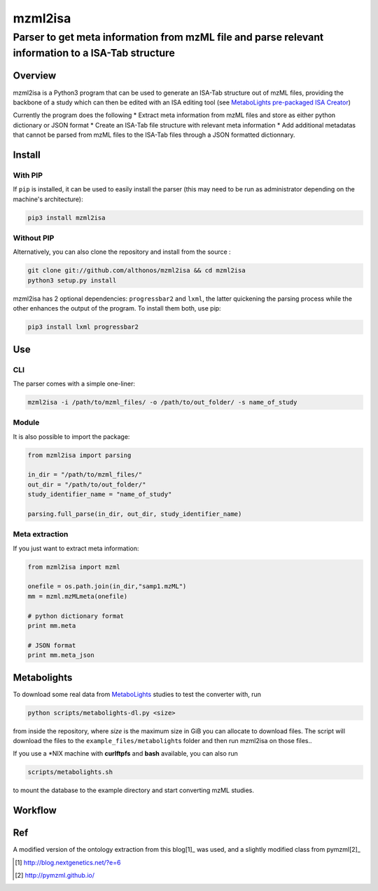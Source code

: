 mzml2isa
========

Parser to get meta information from mzML file and parse relevant information to a ISA-Tab structure
'''''''''''''''''''''''''''''''''''''''''''''''''''''''''''''''''''''''''''''''''''''''''''''''''''

|Version| |Py versions| |Build Status| |License|

Overview
--------

mzml2isa is a Python3 program that can be used to generate an ISA-Tab
structure out of mzML files, providing the backbone of a study which can
then be edited with an ISA editing tool (see `MetaboLights pre-packaged
ISA Creator <http://www.ebi.ac.uk/metabolights/>`__)

Currently the program does the following \* Extract meta information
from mzML files and store as either python dictionary or JSON format \*
Create an ISA-Tab file structure with relevant meta information \* Add
additional metadatas that cannot be parsed from mzML files to the
ISA-Tab files through a JSON formatted dictionnary.

Install
-------

With PIP
~~~~~~~~

If ``pip`` is installed, it can be used to easily install the parser
(this may need to be run as administrator depending on the machine's
architecture):

.. code:: bash

    pip3 install mzml2isa

Without PIP
~~~~~~~~~~~

Alternatively, you can also clone the repository and install from the
source :

.. code:: bash

    git clone git://github.com/althonos/mzml2isa && cd mzml2isa
    python3 setup.py install

mzml2isa has 2 optional dependencies: ``progressbar2`` and ``lxml``, the
latter quickening the parsing process while the other enhances the
output of the program. To install them both, use pip:

.. code:: bash

    pip3 install lxml progressbar2

Use
---

CLI
~~~

The parser comes with a simple one-liner:

.. code:: bash

    mzml2isa -i /path/to/mzml_files/ -o /path/to/out_folder/ -s name_of_study

Module
~~~~~~

It is also possible to import the package:

.. code:: python

    from mzml2isa import parsing

    in_dir = "/path/to/mzml_files/"
    out_dir = "/path/to/out_folder/"
    study_identifier_name = "name_of_study"

    parsing.full_parse(in_dir, out_dir, study_identifier_name)

Meta extraction
~~~~~~~~~~~~~~~

If you just want to extract meta information:

.. code:: python

    from mzml2isa import mzml

    onefile = os.path.join(in_dir,"samp1.mzML")
    mm = mzml.mzMLmeta(onefile)

    # python dictionary format
    print mm.meta

    # JSON format
    print mm.meta_json

Metabolights
------------

To download some real data from
`MetaboLights <http://www.ebi.ac.uk/metabolights/>`__ studies to test
the converter with, run

.. code:: bash

    python scripts/metabolights-dl.py <size>

from inside the repository, where *size* is the maximum size in GiB you
can allocate to download files. The script will download the files to
the ``example_files/metabolight``\ s folder and then run mzml2isa on
those files..

If you use a \*NIX machine with **curlftpfs** and **bash** available,
you can also run

.. code:: bash

    scripts/metabolights.sh

to mount the database to the example directory and start converting mzML
studies.

Workflow
--------

.. figure:: https://raw.githubusercontent.com/Tomnl/mzml2isa/master/isa_config/mzml2isa.png
   :alt: workflow

Ref
---

A modified version of the ontology extraction from this blog[1]_ was
used, and a slightly modified class from pymzml[2]_

.. [#] http://blog.nextgenetics.net/?e=6
.. [#] http://pymzml.github.io/


.. |Build Status| image:: https://img.shields.io/travis/althonos/mzml2isa.svg?style=flat&maxAge=2592000
   :target: https://travis-ci.org/althonos/mzml2isa

.. |Py versions| image:: https://img.shields.io/pypi/pyversions/mzml2isa.svg?style=flat&maxAge=2592000
   :target: https://pypi.python.org/pypi/mzml2isa/

.. |Version| image:: https://img.shields.io/pypi/v/mzml2isa.svg?style=flat&maxAge=2592000
   :target: https://pypi.python.org/pypi/mzml2isa/

.. |Git| image:: https://img.shields.io/badge/repository-GitHub-blue.svg?style=flat&maxAge=2592000
   :target: https://github.com/althonos/mzml2isa

.. |License| image:: https://img.shields.io/pypi/l/mzml2isa.svg?style=flat&maxAge=2592000
   :target: https://www.gnu.org/licenses/gpl-3.0.html




